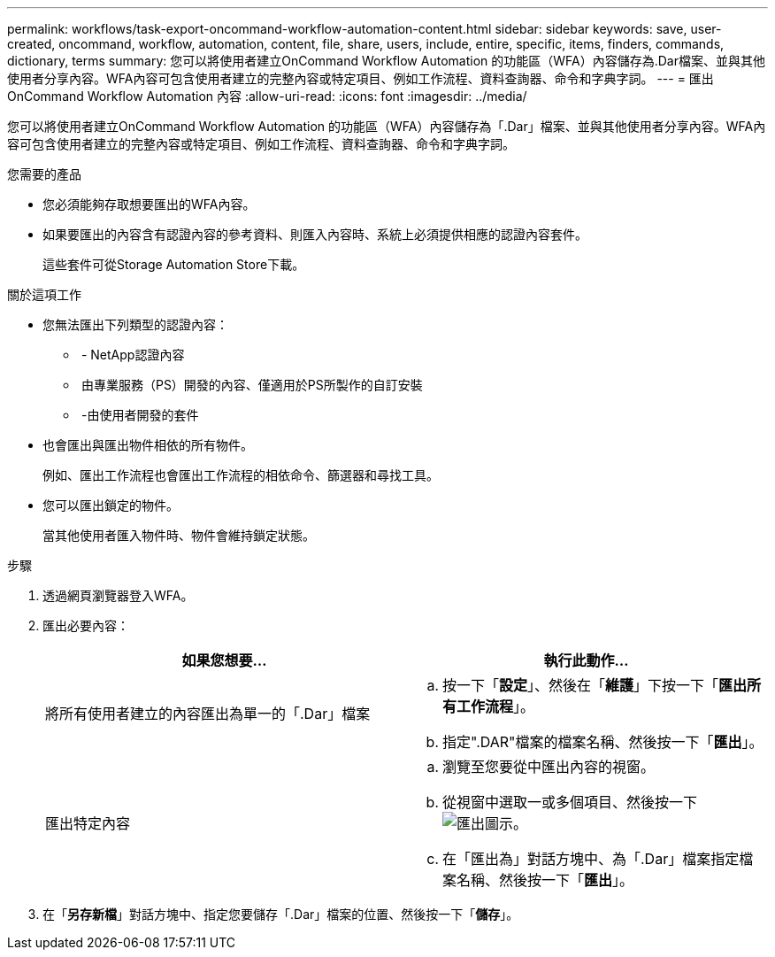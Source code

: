 ---
permalink: workflows/task-export-oncommand-workflow-automation-content.html 
sidebar: sidebar 
keywords: save, user-created, oncommand, workflow, automation, content, file, share, users, include, entire, specific, items, finders, commands, dictionary, terms 
summary: 您可以將使用者建立OnCommand Workflow Automation 的功能區（WFA）內容儲存為.Dar檔案、並與其他使用者分享內容。WFA內容可包含使用者建立的完整內容或特定項目、例如工作流程、資料查詢器、命令和字典字詞。 
---
= 匯出OnCommand Workflow Automation 內容
:allow-uri-read: 
:icons: font
:imagesdir: ../media/


[role="lead"]
您可以將使用者建立OnCommand Workflow Automation 的功能區（WFA）內容儲存為「.Dar」檔案、並與其他使用者分享內容。WFA內容可包含使用者建立的完整內容或特定項目、例如工作流程、資料查詢器、命令和字典字詞。

.您需要的產品
* 您必須能夠存取想要匯出的WFA內容。
* 如果要匯出的內容含有認證內容的參考資料、則匯入內容時、系統上必須提供相應的認證內容套件。
+
這些套件可從Storage Automation Store下載。



.關於這項工作
* 您無法匯出下列類型的認證內容：
+
** image:../media/netapp_certified.gif[""] - NetApp認證內容
** image:../media/ps_certified_icon_wfa.gif[""] 由專業服務（PS）開發的內容、僅適用於PS所製作的自訂安裝
** image:../media/community_certification.gif[""] -由使用者開發的套件


* 也會匯出與匯出物件相依的所有物件。
+
例如、匯出工作流程也會匯出工作流程的相依命令、篩選器和尋找工具。

* 您可以匯出鎖定的物件。
+
當其他使用者匯入物件時、物件會維持鎖定狀態。



.步驟
. 透過網頁瀏覽器登入WFA。
. 匯出必要內容：
+
[cols="2*"]
|===
| 如果您想要... | 執行此動作... 


 a| 
將所有使用者建立的內容匯出為單一的「.Dar」檔案
 a| 
.. 按一下「*設定*」、然後在「*維護*」下按一下「*匯出所有工作流程*」。
.. 指定".DAR"檔案的檔案名稱、然後按一下「*匯出*」。




 a| 
匯出特定內容
 a| 
.. 瀏覽至您要從中匯出內容的視窗。
.. 從視窗中選取一或多個項目、然後按一下 image:../media/export_wfa_icon.gif["匯出圖示"]。
.. 在「匯出為」對話方塊中、為「.Dar」檔案指定檔案名稱、然後按一下「*匯出*」。


|===
. 在「*另存新檔*」對話方塊中、指定您要儲存「.Dar」檔案的位置、然後按一下「*儲存*」。

